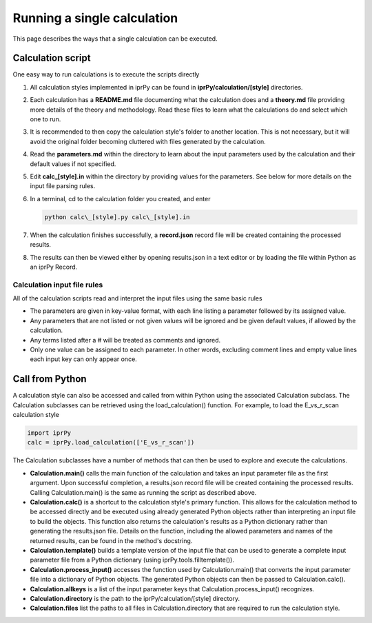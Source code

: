 ============================
Running a single calculation
============================

This page describes the ways that a single calculation can be executed.

Calculation script
------------------

One easy way to run calculations is to execute the scripts directly

#. All calculation styles implemented in iprPy can be found in
   **iprPy/calculation/[style]** directories.

#. Each calculation has a **README.md** file documenting what the calculation
   does and a **theory.md** file providing more details of the theory and
   methodology.  Read these files to learn what the calculations do and select
   which one to run.

#. It is recommended to then copy the calculation style's folder to another
   location.  This is not necessary, but it will avoid the original folder
   becoming cluttered with files generated by the calculation.

#. Read the **parameters.md** within the directory to learn about the input
   parameters used by the calculation and their default values if not
   specified.

#. Edit **calc_[style].in** within the directory by providing values for the
   parameters.  See below for more details on the input file parsing rules.

#. In a terminal, cd to the calculation folder you created, and enter

   .. code-block:: bash

        python calc\_[style].py calc\_[style].in

#. When the calculation finishes successfully, a **record.json** record file
   will be created containing the processed results.

#. The results can then be viewed either by opening results.json in a text
   editor or by loading the file within Python as an iprPy Record.

Calculation input file rules
~~~~~~~~~~~~~~~~~~~~~~~~~~~~

All of the calculation scripts read and interpret the input files using the
same basic rules

- The parameters are given in key-value format, with each line listing a
  parameter followed by its assigned value.

- Any parameters that are not listed or not given values will be ignored and be
  given default values, if allowed by the calculation.

- Any terms listed after a # will be treated as comments and ignored.

- Only one value can be assigned to each parameter.  In other words, excluding
  comment lines and empty value lines each input key can only appear once.

Call from Python
----------------

A calculation style can also be accessed and called from within Python using
the associated Calculation subclass.  The Calculation subclasses can be
retrieved using the load_calculation() function.  For example, to load the
E_vs_r_scan calculation style

.. code-block:: python

    import iprPy
    calc = iprPy.load_calculation(['E_vs_r_scan'])

The Calculation subclasses have a number of methods that can then be used to
explore and execute the calculations.

- **Calculation.main()** calls the main function of the calculation and takes
  an input parameter file as the first argument.  Upon successful completion, a
  results.json record file will be created containing the processed
  results.  Calling Calculation.main() is the same as running the script as
  described above.

- **Calculation.calc()** is a shortcut to the calculation style's primary
  function.  This allows for the calculation method to be accessed directly
  and be executed using already generated Python objects rather than
  interpreting an input file to build the objects.  This function also returns
  the calculation's results as a Python dictionary rather than generating the
  results.json file.  Details on the function, including the allowed parameters
  and names of the returned results, can be found in the method's docstring.

- **Calculation.template()** builds a template version of the input file that
  can be used to generate a complete input parameter file from a Python
  dictionary (using iprPy.tools.filltemplate()).

- **Calculation.process_input()** accesses the function used by
  Calculation.main() that converts the input parameter file into a dictionary
  of Python objects.  The generated Python objects can then be passed to
  Calculation.calc().

- **Calculation.allkeys** is a list of the input parameter keys that
  Calculation.process_input() recognizes.

- **Calculation.directory** is the path to the iprPy/calculation/[style]
  directory.

- **Calculation.files** list the paths to all files in Calculation.directory
  that are required to run the calculation style.
